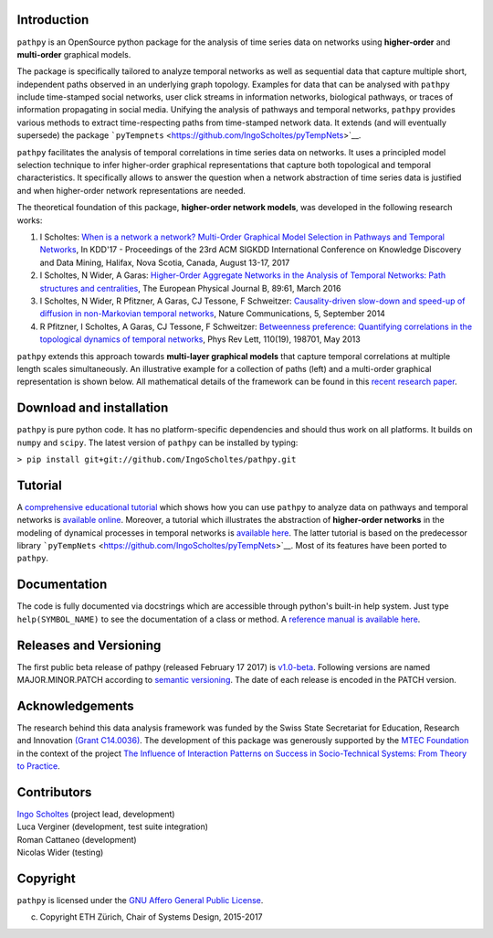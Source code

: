 Introduction
============

``pathpy`` is an OpenSource python package for the analysis of time
series data on networks using **higher-order** and **multi-order**
graphical models.

The package is specifically tailored to analyze temporal networks as
well as sequential data that capture multiple short, independent paths
observed in an underlying graph topology. Examples for data that can be
analysed with ``pathpy`` include time-stamped social networks, user
click streams in information networks, biological pathways, or traces of
information propagating in social media. Unifying the analysis of
pathways and temporal networks, ``pathpy`` provides various methods to
extract time-respecting paths from time-stamped network data. It extends
(and will eventually supersede) the package
```pyTempnets`` <https://github.com/IngoScholtes/pyTempNets>`__.

``pathpy`` facilitates the analysis of temporal correlations in time
series data on networks. It uses a principled model selection technique
to infer higher-order graphical representations that capture both
topological and temporal characteristics. It specifically allows to
answer the question when a network abstraction of time series data is
justified and when higher-order network representations are needed.

The theoretical foundation of this package, **higher-order network
models**, was developed in the following research works:

1. I Scholtes: `When is a network a network? Multi-Order Graphical Model
   Selection in Pathways and Temporal
   Networks <http://dl.acm.org/citation.cfm?id=3098145>`__, In KDD'17 -
   Proceedings of the 23rd ACM SIGKDD International Conference on
   Knowledge Discovery and Data Mining, Halifax, Nova Scotia, Canada,
   August 13-17, 2017
2. I Scholtes, N Wider, A Garas: `Higher-Order Aggregate Networks in the
   Analysis of Temporal Networks: Path structures and
   centralities <http://dx.doi.org/10.1140/epjb/e2016-60663-0>`__, The
   European Physical Journal B, 89:61, March 2016
3. I Scholtes, N Wider, R Pfitzner, A Garas, CJ Tessone, F Schweitzer:
   `Causality-driven slow-down and speed-up of diffusion in
   non-Markovian temporal
   networks <http://www.nature.com/ncomms/2014/140924/ncomms6024/full/ncomms6024.html>`__,
   Nature Communications, 5, September 2014
4. R Pfitzner, I Scholtes, A Garas, CJ Tessone, F Schweitzer:
   `Betweenness preference: Quantifying correlations in the topological
   dynamics of temporal
   networks <http://journals.aps.org/prl/abstract/10.1103/PhysRevLett.110.198701>`__,
   Phys Rev Lett, 110(19), 198701, May 2013

``pathpy`` extends this approach towards **multi-layer graphical
models** that capture temporal correlations at multiple length scales
simultaneously. An illustrative example for a collection of paths (left)
and a multi-order graphical representation is shown below. All
mathematical details of the framework can be found in this `recent
research paper <http://dl.acm.org/citation.cfm?id=3098145>`__.

|Watch promotional video|

Download and installation
=========================

``pathpy`` is pure python code. It has no platform-specific dependencies
and should thus work on all platforms. It builds on ``numpy`` and
``scipy``. The latest version of ``pathpy`` can be installed by typing:

``> pip install git+git://github.com/IngoScholtes/pathpy.git``

Tutorial
========

A `comprehensive educational
tutorial <https://ingoscholtes.github.io/pathpy/tutorial.html>`__ which
shows how you can use ``pathpy`` to analyze data on pathways and
temporal networks is `available
online <https://ingoscholtes.github.io/pathpy/tutorial.html>`__.
Moreover, a tutorial which illustrates the abstraction of **higher-order
networks** in the modeling of dynamical processes in temporal networks
is `available
here <https://www.sg.ethz.ch/team/people/ischoltes/research-insights/temporal-networks-demo/>`__.
The latter tutorial is based on the predecessor library
```pyTempNets`` <https://github.com/IngoScholtes/pyTempNets>`__. Most of
its features have been ported to ``pathpy``.

Documentation
=============

The code is fully documented via docstrings which are accessible through
python's built-in help system. Just type ``help(SYMBOL_NAME)`` to see
the documentation of a class or method. A `reference manual is available
here <https://ingoscholtes.github.io/pathpy/hierarchy.html>`__.

Releases and Versioning
=======================

The first public beta release of pathpy (released February 17 2017) is
`v1.0-beta <https://github.com/IngoScholtes/pathpy/releases/tag/v1.0-beta.1>`__.
Following versions are named MAJOR.MINOR.PATCH according to `semantic
versioning <http://semver.org/>`__. The date of each release is encoded
in the PATCH version.

Acknowledgements
================

The research behind this data analysis framework was funded by the Swiss
State Secretariat for Education, Research and Innovation `(Grant
C14.0036) <https://www.sg.ethz.ch/projects/seri-information-spaces/>`__.
The development of this package was generously supported by the `MTEC
Foundation <http://www.mtec.ethz.ch/research/support/MTECFoundation.html>`__
in the context of the project `The Influence of Interaction Patterns on
Success in Socio-Technical Systems: From Theory to
Practice <https://www.sg.ethz.ch/projects/mtec-interaction-patterns/>`__.

Contributors
============

| `Ingo Scholtes <http://www.ingoscholtes.net>`__ (project lead,
  development)
| Luca Verginer (development, test suite integration)
| Roman Cattaneo (development)
| Nicolas Wider (testing)

Copyright
=========

``pathpy`` is licensed under the `GNU Affero General Public
License <https://choosealicense.com/licenses/agpl-3.0/>`__.

(c) Copyright ETH Zürich, Chair of Systems Design, 2015-2017

.. |Watch promotional video| image:: https://img.youtube.com/vi/CxJkVrD2ZlM/0.jpg
   :target: https://www.youtube.com/watch?v=CxJkVrD2ZlM
